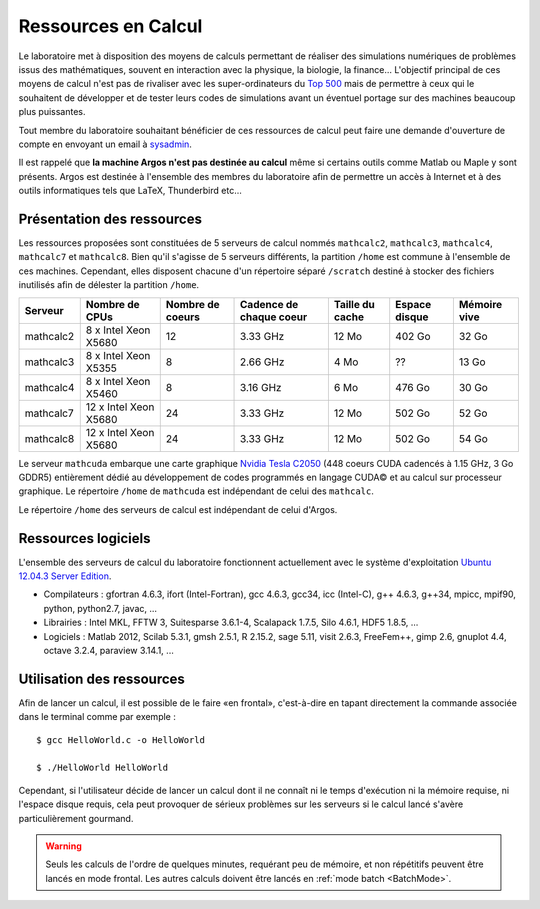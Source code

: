 Ressources en Calcul
====================

Le laboratoire met à disposition des moyens de calculs permettant de réaliser
des simulations numériques de problèmes issus des mathématiques, souvent en
interaction avec la physique, la biologie, la finance... L'objectif principal
de ces moyens de calcul n'est pas de rivaliser avec les super-ordinateurs du
`Top 500 <http://www.top500.org/>`_ mais de permettre à ceux qui le souhaitent
de développer et de tester leurs codes de simulations avant un éventuel
portage sur des machines beaucoup plus puissantes.

Tout membre du laboratoire souhaitant bénéficier de ces ressources de calcul
peut faire une demande d'ouverture de compte en envoyant un email à `sysadmin
<mailto:sysadmin@math.univ-lille1.fr?subject=demande%20de%20création%20de%20compte%20sur%20mathcalc>`_.

Il est rappelé que **la machine Argos n'est pas destinée au calcul** même si
certains outils comme Matlab ou Maple y sont présents. Argos est destinée à
l'ensemble des membres du laboratoire afin de permettre un accès à Internet et
à des outils informatiques tels que LaTeX, Thunderbird etc...

Présentation des ressources
---------------------------

Les ressources proposées sont constituées de 5 serveurs de calcul nommés
``mathcalc2``, ``mathcalc3``, ``mathcalc4``, ``mathcalc7`` et ``mathcalc8``.
Bien qu'il s'agisse de 5 serveurs différents, la partition ``/home`` est
commune à l'ensemble de ces machines. Cependant, elles disposent chacune d'un
répertoire séparé ``/scratch`` destiné à stocker des fichiers inutilisés afin
de délester la partition ``/home``.

.. csv-table::
    :header: "Serveur","Nombre de CPUs","Nombre de coeurs","Cadence de chaque coeur","Taille du cache","Espace disque","Mémoire vive"

    "mathcalc2","8 x Intel Xeon X5680","12","3.33 GHz","12 Mo","402 Go","32 Go"
    "mathcalc3","8 x Intel Xeon X5355","8","2.66 GHz","4 Mo","??","13 Go"
    "mathcalc4","8 x Intel Xeon X5460","8","3.16 GHz","6 Mo","476 Go","30 Go"
    "mathcalc7","12 x Intel Xeon X5680","24","3.33 GHz","12 Mo","502 Go","52 Go"
    "mathcalc8","12 x Intel Xeon X5680","24","3.33 GHz","12 Mo","502 Go","54 Go"

Le serveur ``mathcuda`` embarque une carte graphique `Nvidia Tesla C2050
<http://www.nvidia.fr/object/product_tesla_C2050_C2070_fr.html>`_ (448 coeurs
CUDA cadencés à 1.15 GHz, 3 Go GDDR5) entièrement dédié au développement de
codes programmés en langage CUDA© et au calcul sur processeur graphique. Le
répertoire ``/home`` de ``mathcuda`` est indépendant de celui des
``mathcalc``.

Le répertoire ``/home`` des serveurs de calcul est indépendant de celui d'Argos.

Ressources logiciels
--------------------

L'ensemble des serveurs de calcul du laboratoire fonctionnent actuellement
avec le système d'exploitation `Ubuntu 12.04.3 Server Edition
<http://www.ubuntu.com/server>`_.

- Compilateurs : gfortran 4.6.3, ifort (Intel-Fortran), gcc 4.6.3, gcc34, icc
  (Intel-C), g++ 4.6.3, g++34, mpicc, mpif90, python, python2.7, javac, ...
- Librairies : Intel MKL, FFTW 3, Suitesparse 3.6.1-4, Scalapack 1.7.5, Silo
  4.6.1, HDF5 1.8.5, ...
- Logiciels : Matlab 2012, Scilab 5.3.1, gmsh 2.5.1, R 2.15.2, sage 5.11,
  visit 2.6.3, FreeFem++, gimp 2.6, gnuplot 4.4, octave 3.2.4, paraview
  3.14.1, ...

Utilisation des ressources
--------------------------

Afin de lancer un calcul, il est possible de le faire «en frontal»,
c'est-à-dire en tapant directement la commande associée dans le terminal comme
par exemple ::

  $ gcc HelloWorld.c -o HelloWorld
  
  $ ./HelloWorld HelloWorld

Cependant, si l'utilisateur décide de lancer un calcul dont il ne connaît ni
le temps d'exécution ni la mémoire requise, ni l'espace disque requis, cela
peut provoquer de sérieux problèmes sur les serveurs si le calcul lancé
s'avère particulièrement gourmand.

.. Warning::

   Seuls les calculs de l'ordre de quelques minutes, requérant peu de mémoire,
   et non répétitifs peuvent être lancés en mode frontal. Les autres calculs
   doivent être lancés en :ref:`mode batch <BatchMode>`.
